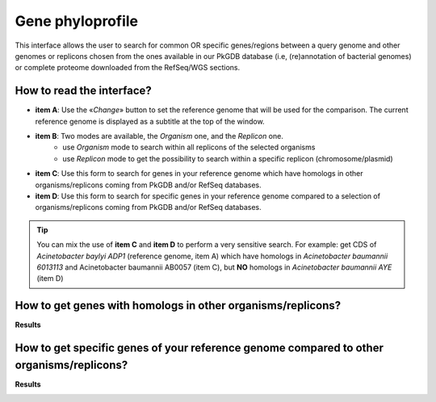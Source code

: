 #################
Gene phyloprofile
#################

This interface allows the user to search for common OR specific genes/regions between a query genome and other genomes or replicons chosen from the ones available in our PkGDB database (i.e, (re)annotation of bacterial genomes) or complete proteome downloaded from the RefSeq/WGS sections.

How to read the interface?
--------------------------

.. image:: img/phyloprofile1.png

* **item A**: Use the «*Change*» button to set the reference genome that will be used for the comparison. The current reference genome is displayed as a subtitle at the top of the window.
* **item B**: Two modes are available, the *Organism* one, and the *Replicon* one.
	* use *Organism* mode to search within all replicons of the selected organisms
	* use *Replicon* mode to get the possibility to search within a specific replicon (chromosome/plasmid)
* **item C**: Use this form to search for genes in your reference genome which have homologs in other organisms/replicons coming from PkGDB and/or RefSeq databases.
* **item D**: Use this form to search for specific genes in your reference genome compared to a selection of organisms/replicons coming from PkGDB and/or RefSeq databases. 

.. tip:: You can mix the use of **item C** and **item D** to perform a very sensitive search. For example: get CDS of *Acinetobacter baylyi ADP1* (reference genome, item A) which have homologs in *Acinetobacter baumannii 6013113* and Acinetobacter baumannii AB0057 (item C), but **NO** homologs in *Acinetobacter baumannii AYE* (item D)

How to get genes with homologs in other organisms/replicons?
------------------------------------------------------------

.. image:: img/phyloprofile2.png

**Results**

.. image:: img/phyloprofile3.png


How to get specific genes of your reference genome compared to other organisms/replicons?
-----------------------------------------------------------------------------------------

.. image:: img/phyloprofile4.png

**Results**

.. image:: img/phyloprofile5.png


.. image:: img/phyloprofile6.png
